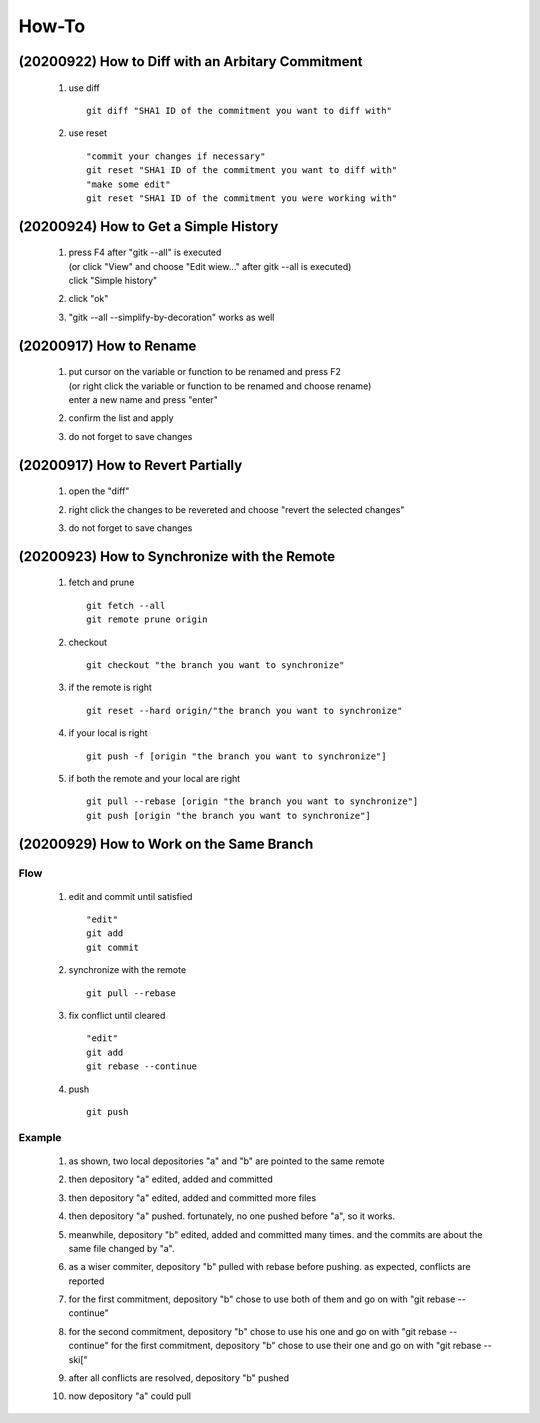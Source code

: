.. -----------------------------------------------------------------------------
    ..
    ..  Filename       : main.rst
    ..  Author         : Huang Leilei
    ..  Created        : 2020-09-11
    ..  Description    : how-to related documents
    ..
.. -----------------------------------------------------------------------------

How-To
======

(20200922) How to Diff with an Arbitary Commitment
--------------------------------------------------

    #.  use diff

        ::

            git diff "SHA1 ID of the commitment you want to diff with"

    #.  use reset

        ::

            "commit your changes if necessary"
            git reset "SHA1 ID of the commitment you want to diff with"
            "make some edit"
            git reset "SHA1 ID of the commitment you were working with"


(20200924) How to Get a Simple History
--------------------------------------

    #.  |   press F4 after "gitk --all" is executed
        |   (or click "View" and choose "Edit wiew..." after gitk --all is executed)
        |   click "Simple history"

        .. image:: howToGetASimpleHistory_edit.png

        \

    #.  click "ok"

        .. image:: howToGetASimpleHistory_okay.png

        \

    #.  "gitk --all --simplify-by-decoration" works as well


(20200917) How to Rename
------------------------

    #.  |   put cursor on the variable or function to be renamed and press F2
        |   (or right click the variable or function to be renamed and choose rename)
        |   enter a new name and press "enter"

        .. image:: howToRenameVariables_F2.png

        \

    #.  confirm the list and apply

        .. image:: howToRenameVariables_apply.png

        \

    #.  do not forget to save changes

        .. image:: howToRenameVariables_save.png

        \


(20200917) How to Revert Partially
----------------------------------

    #.  open the "diff"

        .. image:: howToRevertChangePartially_openDiff.png

        \

    #.  right click the changes to be revereted and choose "revert the selected changes"

        .. image:: howToRevertChangePartially_revert.png

        \

    #.  do not forget to save changes

        .. image:: howToRevertChangePartially_save.png

        \


(20200923) How to Synchronize with the Remote
---------------------------------------------

    #.  fetch and prune

        ::

            git fetch --all
            git remote prune origin

    #.  checkout

        ::

            git checkout "the branch you want to synchronize"

    #.  if the remote is right

        ::

            git reset --hard origin/"the branch you want to synchronize"

    #.  if your local is right

        ::

            git push -f [origin "the branch you want to synchronize"]

    #.  if both the remote and your local are right

        ::

            git pull --rebase [origin "the branch you want to synchronize"]
            git push [origin "the branch you want to synchronize"]


(20200929) How to Work on the Same Branch
-----------------------------------------

Flow
....

    #.  edit and commit until satisfied

        ::

            "edit"
            git add
            git commit

    #.  synchronize with the remote

        ::

            git pull --rebase

    #.  fix conflict until cleared

        ::

            "edit"
            git add
            git rebase --continue

    #.  push

        ::

            git push

Example
.......

    #.  as shown, two local depositories "a" and "b" are pointed to the same remote

        .. image:: howToWorkOnTheSameBranch_twoLocal.png

        \

    #.  then depository "a" edited, added and committed

        .. image:: howToWorkOnTheSameBranch_commitByA.png

        \

    #.  then depository "a" edited, added and committed more files

        .. image:: howToWorkOnTheSameBranch_moreCommitsByA.png

        \

    #.  then depository "a" pushed.
        fortunately, no one pushed before "a", so it works.

        .. image:: howToWorkOnTheSameBranch_pushByA.png 

        \

    #.  meanwhile, depository "b" edited, added and committed many times.
        and the commits are about the same file changed by "a".

        .. image:: howToWorkOnTheSameBranch_manyCommitsByB.png

        \

    #.  as a wiser commiter, depository "b" pulled with rebase before pushing.
        as expected, conflicts are reported

        .. image:: howToWorkOnTheSameBranch_pullByB.png

        \

    #.  for the first commitment, depository "b" chose to use both of them and go on with "git rebase --continue"

        .. image:: howToWorkOnTheSameBranch_rebaseContinueByB.png

        \

    #.  for the second commitment, depository "b" chose to use his one and go on with "git rebase --continue"
        for the first commitment, depository "b" chose to use their one and go on with "git rebase --ski["

        .. image:: howToWorkOnTheSameBranch_rebaseSkipByB.png

        \

    #.  after all conflicts are resolved, depository "b" pushed

        .. image:: howToWorkOnTheSameBranch_pushByB.png

        \

    #.  now depository "a" could pull

        .. image:: howToWorkOnTheSameBranch_pullByA.png

        \
